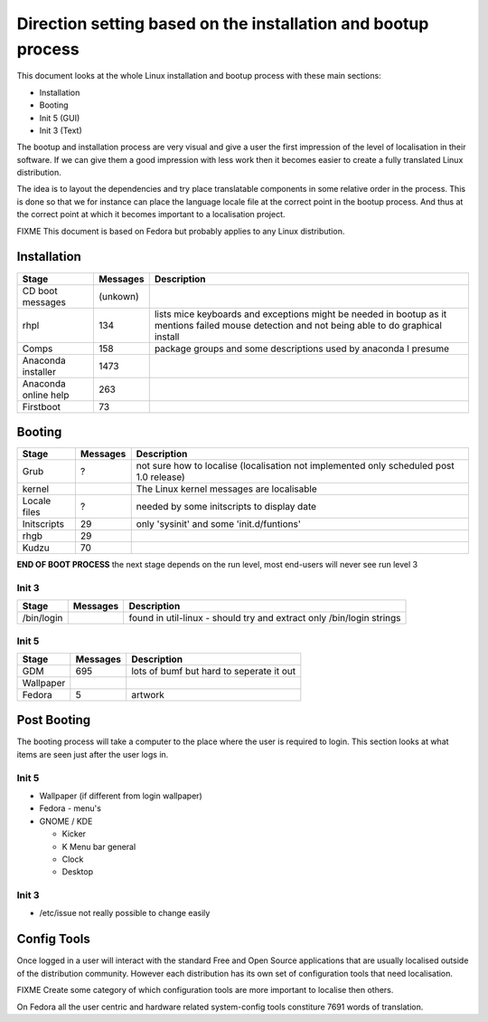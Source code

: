 
.. _../pages/guide/bootup#direction_setting_based_on_the_installation_and_bootup_process:

Direction setting based on the installation and bootup process
**************************************************************

This document looks at the whole Linux installation and bootup process with
these main sections:

- Installation
- Booting
- Init 5 (GUI)
- Init 3 (Text)

The bootup and installation process are very visual and give a user the first
impression of the level of localisation in their software. If we can give them
a good impression with less work then it becomes easier to create a fully
translated Linux distribution.

The idea is to layout the dependencies and try place translatable components in
some relative order in the process.  This is done so that we for instance can
place the language locale file at the correct point in the bootup process. And
thus at the correct point at which it becomes important to a localisation
project.

FIXME This document is based on Fedora but probably applies to any Linux
distribution.

.. _../pages/guide/bootup#installation:

Installation
============

=======================  ===========  =================================================================================================================================================
 Stage                    Messages     Description                                                                                                                                       
=======================  ===========  =================================================================================================================================================
 CD boot messages          (unkown)                                                                                                                                                      
 rhpl                      134         lists mice keyboards and exceptions might be needed in bootup as it mentions failed mouse detection and not being able to do graphical install    
 Comps                     158         package groups and some descriptions used by anaconda I presume                                                                                   
 Anaconda installer        1473                                                                                                                                                          
 Anaconda online help      263                                                                                                                                                           
 Firstboot                 73                                                                                                                                                            
=======================  ===========  =================================================================================================================================================

.. _../pages/guide/bootup#booting:

Booting
=======

===============  ==========  ==========================================================================================
 Stage            Messages    Description                                                                                
===============  ==========  ==========================================================================================
 Grub              ?          not sure how to localise (localisation not implemented only scheduled post 1.0 release)    
 kernel                       The Linux kernel messages are localisable                                                  
 Locale files      ?          needed by some initscripts to display date                                                 
 Initscripts       29         only 'sysinit' and some 'init.d/funtions'                                                  
 rhgb              29                                                                                                    
 Kudzu             70                                                                                                    
===============  ==========  ==========================================================================================

**END OF BOOT PROCESS** the next stage depends on the run level, most end-users will never see run level 3

.. _../pages/guide/bootup#booting_init_3:

Init 3
------

=============  ==========  =======================================================================
 Stage          Messages    Description                                                             
=============  ==========  =======================================================================
 /bin/login                 found in util-linux - should try and extract only /bin/login strings    
=============  ==========  =======================================================================

.. _../pages/guide/bootup#booting_init_5:

Init 5
------

============  ==========  ===========================================
 Stage         Messages    Description                                 
============  ==========  ===========================================
 GDM            695        lots of bumf but hard to seperate it out    
 Wallpaper                                                             
 Fedora         5          artwork                                     
============  ==========  ===========================================

.. _../pages/guide/bootup#post_booting:

Post Booting
============

The booting process will take a computer to the place where the user is
required to login.  This section looks at what items are seen just after the
user logs in.

.. _../pages/guide/bootup#post_booting_init_5:

Init 5
------

* Wallpaper (if different from login wallpaper)
* Fedora - menu's
* GNOME / KDE

  * Kicker
  * K Menu bar general
  * Clock
  * Desktop

.. _../pages/guide/bootup#post_booting_init_3:

Init 3
------

* /etc/issue not really possible to change easily

.. _../pages/guide/bootup#config_tools:

Config Tools
============

Once logged in a user will interact with the standard Free and Open Source
applications that are usually localised outside of the distribution community.
However each distribution has its own set of configuration tools that need
localisation.

FIXME Create some category of which configuration tools are more important to
localise then others.

On Fedora all the user centric and hardware related system-config tools
constiture 7691 words of translation.

